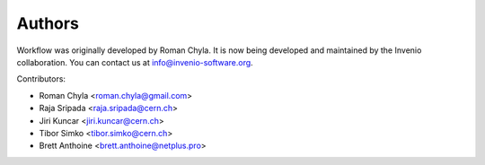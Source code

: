 Authors
=======

Workflow was originally developed by Roman Chyla.  It is now being
developed and maintained by the Invenio collaboration.  You can
contact us at
`info@invenio-software.org <mailto:info@invenio-software.org>`_.

Contributors:

* Roman Chyla <roman.chyla@gmail.com>
* Raja Sripada <raja.sripada@cern.ch>
* Jiri Kuncar <jiri.kuncar@cern.ch>
* Tibor Simko <tibor.simko@cern.ch>
* Brett Anthoine <brett.anthoine@netplus.pro>
